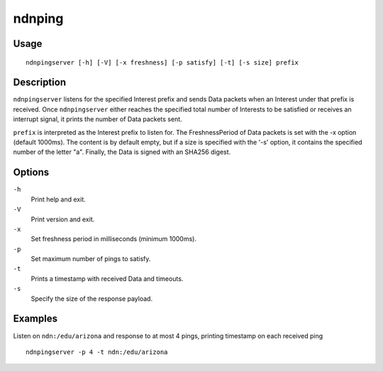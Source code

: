 ndnping
=======

Usage
-----

::

    ndnpingserver [-h] [-V] [-x freshness] [-p satisfy] [-t] [-s size] prefix

Description
-----------

``ndnpingserver`` listens for the specified Interest prefix and sends Data packets when an Interest
under that prefix is received. Once ``ndnpingserver`` either reaches the specified total number of
Interests to be satisfied or receives an interrupt signal, it prints the number of Data packets
sent.

``prefix`` is interpreted as the Interest prefix to listen for. The FreshnessPeriod of Data packets
is set with the -x option (default 1000ms). The content is by default empty, but if a size is
specified with the '-s' option, it contains the specified number of the letter "a". Finally, the
Data is signed with an SHA256 digest.

Options
-------

``-h``
  Print help and exit.

``-V``
  Print version and exit.

``-x``
  Set freshness period in milliseconds (minimum 1000ms).

``-p``
  Set maximum number of pings to satisfy.

``-t``
  Prints a timestamp with received Data and timeouts.

``-s``
  Specify the size of the response payload.

Examples
--------

Listen on ``ndn:/edu/arizona`` and response to at most 4 pings, printing timestamp on each received
ping

::

    ndnpingserver -p 4 -t ndn:/edu/arizona